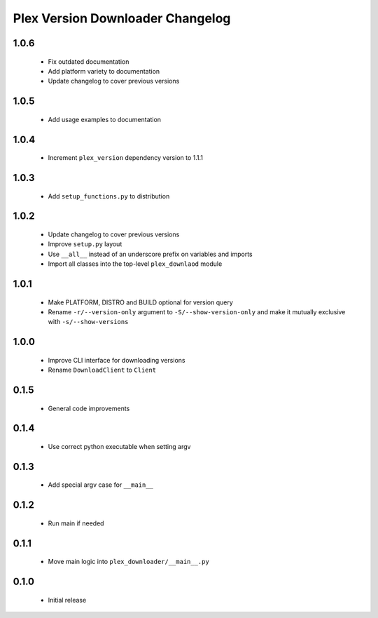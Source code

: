 Plex Version Downloader Changelog
=================================

1.0.6
-----
 - Fix outdated documentation
 - Add platform variety to documentation
 - Update changelog to cover previous versions

1.0.5
-----
 - Add usage examples to documentation

1.0.4
-----
 - Increment ``plex_version`` dependency version to 1.1.1

1.0.3
-----
 - Add ``setup_functions.py`` to distribution

1.0.2
-----
 - Update changelog to cover previous versions
 - Improve ``setup.py`` layout
 - Use ``__all__`` instead of an underscore prefix on variables and imports
 - Import all classes into the top-level ``plex_downlaod`` module

1.0.1
-----
 - Make PLATFORM, DISTRO and BUILD optional for version query
 - Rename ``-r/--version-only`` argument to ``-S/--show-version-only`` and make it mutually exclusive with ``-s/--show-versions``

1.0.0
-----
 - Improve CLI interface for downloading versions
 - Rename ``DownloadClient`` to ``Client``

0.1.5
-----
 - General code improvements

0.1.4
-----
 - Use correct python executable when setting argv

0.1.3
-----
 - Add special argv case for ``__main__``

0.1.2
-----
 - Run main if needed

0.1.1
-----
 - Move main logic into ``plex_downloader/__main__.py``

0.1.0
-----
 - Initial release
